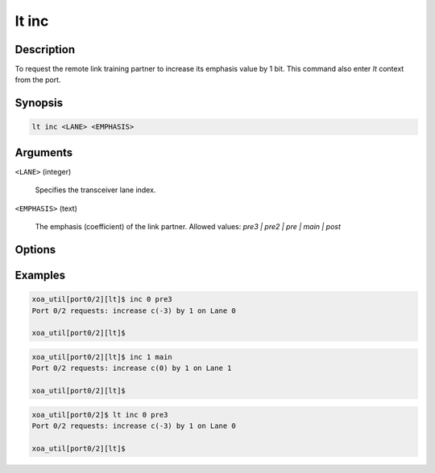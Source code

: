 lt inc
======

Description
-----------

To request the remote link training partner to increase its emphasis value by 1 bit.
This command also enter `lt` context from the port.


Synopsis
--------

.. code-block:: console
    
    lt inc <LANE> <EMPHASIS>


Arguments
---------

``<LANE>`` (integer)

    Specifies the transceiver lane index.


``<EMPHASIS>`` (text)
    
    The emphasis (coefficient) of the link partner.
    Allowed values: `pre3 | pre2 | pre | main | post`


Options
-------



Examples
--------

.. code-block:: console

    xoa_util[port0/2][lt]$ inc 0 pre3
    Port 0/2 requests: increase c(-3) by 1 on Lane 0

    xoa_util[port0/2][lt]$

.. code-block:: console

    xoa_util[port0/2][lt]$ inc 1 main
    Port 0/2 requests: increase c(0) by 1 on Lane 1

    xoa_util[port0/2][lt]$

.. code-block:: console

    xoa_util[port0/2]$ lt inc 0 pre3
    Port 0/2 requests: increase c(-3) by 1 on Lane 0

    xoa_util[port0/2][lt]$



